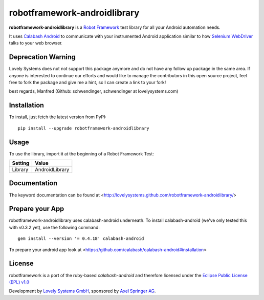 robotframework-androidlibrary
-----------------------------

**robotframework-androidlibrary** is a `Robot Framework
<http://code.google.com/p/robotframework/>`_ test library for all your Android
automation needs.

It uses `Calabash Android <https://github.com/calabash/calabash-android>`_ to
communicate with your instrumented Android application similar to how `Selenium
WebDriver <http://seleniumhq.org/projects/webdriver/>`_ talks to your web
browser.

Deprecation Warning
+++++++++++++++++++

Lovely Systems does not not support this package anymore and 
do not have any follow up package in the same area. If anyone is
interested to continue our efforts and would like to 
manage the contributors in this open source project,
feel free to fork the package and give me a hint, so I can 
create a link to your fork! 

best regards, Manfred (Github: schwendinger, schwendinger at lovelysystems.com)

Installation
++++++++++++

To install, just fetch the latest version from PyPI::

    pip install --upgrade robotframework-androidlibrary


Usage
+++++

To use the library, import it at the beginning of a Robot Framework Test:

============  ================
  Setting          Value      
============  ================
Library       AndroidLibrary  
============  ================

Documentation
+++++++++++++

The keyword documentation can be found at <http://lovelysystems.github.com/robotframework-androidlibrary/>

Prepare your App
++++++++++++++++

robotframework-androidlibrary uses calabash-android underneath. To install calabash-android (we've only tested this with v0.3.2 yet), use the following command::

    gem install --version '= 0.4.18' calabash-android

To prepare your android app look at  <https://github.com/calabash/calabash-android#installation>


License
+++++++

robotframework is a port of the ruby-based `calabash-android` and therefore
licensed under the  `Eclipse Public License (EPL) v1.0
<http://www.eclipse.org/legal/epl-v10.html>`_

Development by `Lovely Systems GmbH <http://www.lovelysystems.com/>`_,
sponsored by `Axel Springer AG <http://www.axelspringer.de/>`_.
